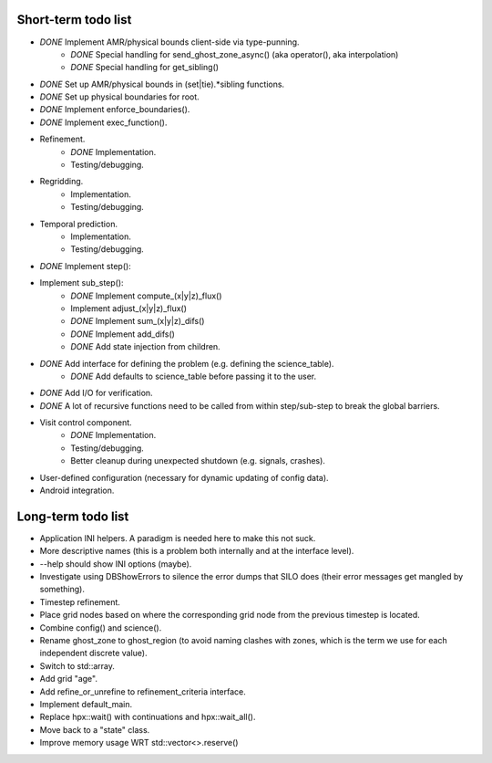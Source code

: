 Short-term todo list
====================

* *DONE* Implement AMR/physical bounds client-side via type-punning.
    * *DONE* Special handling for send_ghost_zone_async() (aka operator(), aka interpolation)
    * *DONE* Special handling for get_sibling()
* *DONE* Set up AMR/physical bounds in (set|tie).*sibling functions.
* *DONE* Set up physical boundaries for root.
* *DONE* Implement enforce_boundaries(). 
* *DONE* Implement exec_function().
* Refinement. 
    * *DONE* Implementation.
    * Testing/debugging.
* Regridding.
    * Implementation.
    * Testing/debugging.
* Temporal prediction.
    * Implementation.
    * Testing/debugging.
* *DONE* Implement step():
* Implement sub_step():
    * *DONE* Implement compute_(x|y|z)_flux() 
    * Implement adjust_(x|y|z)_flux()
    * *DONE* Implement sum_(x|y|z)_difs()
    * *DONE* Implement add_difs()
    * *DONE* Add state injection from children.
* *DONE* Add interface for defining the problem (e.g. defining the science_table).
    * *DONE* Add defaults to science_table before passing it to the user.
* *DONE* Add I/O for verification.
* *DONE* A lot of recursive functions need to be called from within step/sub-step to break the global barriers.
* Visit control component.
    * *DONE* Implementation.
    * Testing/debugging.
    * Better cleanup during unexpected shutdown (e.g. signals, crashes).
* User-defined configuration (necessary for dynamic updating of config data).
* Android integration.
 
Long-term todo list
===================

* Application INI helpers. A paradigm is needed here to make this not suck.
* More descriptive names (this is a problem both internally and at the interface level).
* --help should show INI options (maybe).
* Investigate using DBShowErrors to silence the error dumps that SILO does (their error messages get mangled by something).
* Timestep refinement.
* Place grid nodes based on where the corresponding grid node from the previous timestep is located.
* Combine config() and science().
* Rename ghost_zone to ghost_region (to avoid naming clashes with zones, which is the term we use for each independent discrete value).
* Switch to std::array.
* Add grid "age".
* Add refine_or_unrefine to refinement_criteria interface.
* Implement default_main.
* Replace hpx::wait() with continuations and hpx::wait_all().
* Move back to a "state" class.
* Improve memory usage WRT std::vector<>.reserve()
